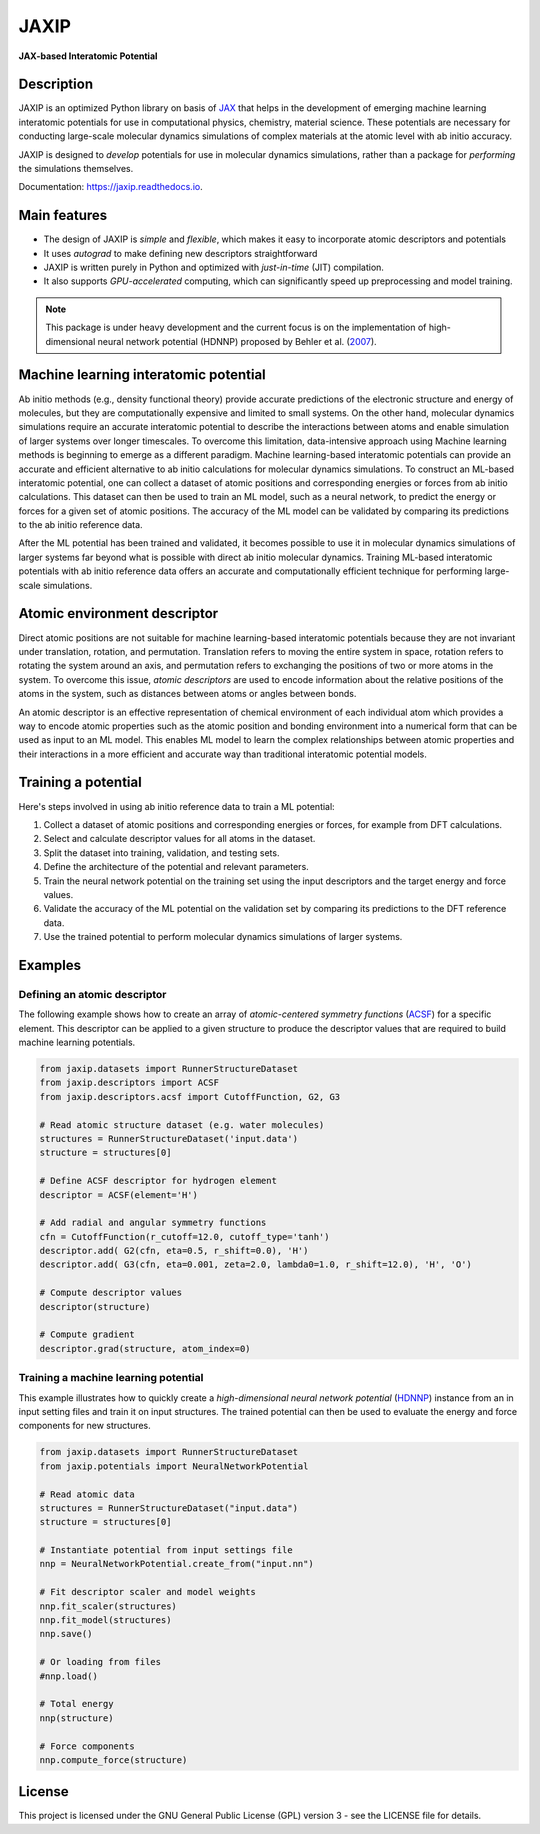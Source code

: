 
.. .. image:: docs/images/logo.png
..         :alt: logo
        
=====
JAXIP
=====


**JAX-based Interatomic Potential**

.. image:: https://img.shields.io/pypi/v/jaxip.svg
        :target: https://pypi.python.org/pypi/jaxip

.. image:: https://img.shields.io/travis/hghcomphys/jaxip.svg
        :target: https://travis-ci.com/hghcomphys/jaxip

.. image:: https://readthedocs.org/projects/jaxip/badge/?version=latest
        :target: https://jaxip.readthedocs.io/en/latest/?version=latest
        :alt: Documentation Status


Description
-----------
JAXIP is an optimized Python library on basis of `JAX`_ that helps 
in the development of emerging machine learning interatomic potentials 
for use in computational physics, chemistry, material science. These potentials are necessary for conducting 
large-scale molecular dynamics simulations of complex materials at the atomic level with ab initio accuracy.

JAXIP is designed to *develop* potentials for use in molecular dynamics simulations, 
rather than a package for *performing* the simulations themselves.


.. _JAX: https://github.com/google/jax


Documentation: https://jaxip.readthedocs.io.

Main features
-------------
* The design of JAXIP is `simple` and `flexible`, which makes it easy to incorporate atomic descriptors and potentials 
* It uses `autograd` to make defining new descriptors straightforward
* JAXIP is written purely in Python and optimized with `just-in-time` (JIT) compilation.
* It also supports `GPU-accelerated` computing, which can significantly speed up preprocessing and model training.

.. note::
        This package is under heavy development and the current focus is on the implementation of high-dimensional 
        neural network potential (HDNNP) proposed by Behler et al. 
        (`2007 <https://journals.aps.org/prl/abstract/10.1103/PhysRevLett.98.146401>`_).


Machine learning interatomic potential
--------------------------------------
Ab initio methods (e.g., density functional theory) provide accurate predictions of 
the electronic structure and energy of molecules, 
but they are computationally expensive and limited to small systems. 
On the other hand, molecular dynamics simulations require an accurate interatomic potential to describe 
the interactions between atoms and enable simulation of larger systems over longer timescales. 
To overcome this limitation, data-intensive approach using Machine learning methods is 
beginning to emerge as a different paradigm. 
Machine learning-based interatomic potentials can provide an accurate and efficient alternative 
to ab initio calculations for molecular dynamics simulations.
To construct an ML-based interatomic potential, 
one can collect a dataset of atomic positions and corresponding energies or forces from ab initio calculations. 
This dataset can then be used to train an ML model, such as a neural network, to predict the energy or 
forces for a given set of atomic positions. The accuracy of the ML model can be validated by comparing its 
predictions to the ab initio reference data.

After the ML potential has been trained and validated, 
it becomes possible to use it in molecular dynamics simulations of larger systems 
far beyond what is possible with direct ab initio molecular dynamics. 
Training ML-based interatomic potentials with ab initio reference data offers an 
accurate and computationally efficient technique for performing large-scale simulations.


Atomic environment descriptor
-----------------------------
Direct atomic positions are not suitable for machine learning-based interatomic potentials 
because they are not invariant under translation, rotation, and permutation. 
Translation refers to moving the entire system in space, rotation refers to rotating the system around an axis, 
and permutation refers to exchanging the positions of two or more atoms in the system.
To overcome this issue, *atomic descriptors* are used to encode information about the relative positions 
of the atoms in the system, such as distances between atoms or angles between bonds. 

An atomic descriptor is an effective representation of chemical environment of each individual atom
which provides a way to encode atomic properties such as the atomic position and bonding environment 
into a numerical form that can be used as input to an ML model.
This enables ML model to learn the complex relationships between atomic 
properties and their interactions in a more efficient and accurate way 
than traditional interatomic potential models.


Training a potential
--------------------

.. image:: images/flowchart.drawio.png

Here's steps involved in using ab initio reference data to train a ML potential:

1. Collect a dataset of atomic positions and corresponding energies or forces, for example from DFT calculations.

2. Select and calculate descriptor values for all atoms in the dataset.

3. Split the dataset into training, validation, and testing sets.

4. Define the architecture of the potential and relevant parameters.

5. Train the neural network potential on the training set using the input descriptors and the target energy and force values.

6. Validate the accuracy of the ML potential on the validation set by comparing its predictions to the DFT reference data.

7. Use the trained potential to perform molecular dynamics simulations of larger systems.


Examples
--------

-----------------------------
Defining an atomic descriptor
-----------------------------
The following example shows how to create an array of `atomic-centered symmetry functions`
(`ACSF`_) for a specific element. 
This descriptor can be applied to a given structure to produce the 
descriptor values that are required to build machine learning potentials.

.. _ACSF: https://aip.scitation.org/doi/10.1063/1.3553717


.. code-block:: python

        from jaxip.datasets import RunnerStructureDataset
        from jaxip.descriptors import ACSF
        from jaxip.descriptors.acsf import CutoffFunction, G2, G3

        # Read atomic structure dataset (e.g. water molecules)
        structures = RunnerStructureDataset('input.data')
        structure = structures[0]

        # Define ACSF descriptor for hydrogen element
        descriptor = ACSF(element='H')

        # Add radial and angular symmetry functions
        cfn = CutoffFunction(r_cutoff=12.0, cutoff_type='tanh')
        descriptor.add( G2(cfn, eta=0.5, r_shift=0.0), 'H')
        descriptor.add( G3(cfn, eta=0.001, zeta=2.0, lambda0=1.0, r_shift=12.0), 'H', 'O')

        # Compute descriptor values
        descriptor(structure)

        # Compute gradient
        descriptor.grad(structure, atom_index=0)


-------------------------------------
Training a machine learning potential
-------------------------------------

This example illustrates how to quickly create a `high-dimensional neural network 
potential` (`HDNNP`_) instance from an in input setting files and train it on input structures. 
The trained potential can then be used to evaluate the energy and force components for new structures.

.. _HDNNP: https://pubs.acs.org/doi/10.1021/acs.chemrev.0c00868


.. code-block:: python

        from jaxip.datasets import RunnerStructureDataset
        from jaxip.potentials import NeuralNetworkPotential

        # Read atomic data
        structures = RunnerStructureDataset("input.data")
        structure = structures[0]

        # Instantiate potential from input settings file
        nnp = NeuralNetworkPotential.create_from("input.nn")

        # Fit descriptor scaler and model weights
        nnp.fit_scaler(structures)
        nnp.fit_model(structures)
        nnp.save()

        # Or loading from files
        #nnp.load()

        # Total energy
        nnp(structure)

        # Force components
        nnp.compute_force(structure)


License
-------

.. _license-file: LICENSE

This project is licensed under the GNU General Public License (GPL) version 3 - 
see the LICENSE file for details.

.. The GPL v3 is a free software license that allows users to share and modify the software, 
.. as long as the original copyright notice and license are included and the modified versions 
.. are marked as such. The GPL v3 also requires that users receive the source code or have the 
.. ability to obtain it, and that they are made aware of their rights under the license.

.. For more information about the GPL v3 license, please see the full text of the license in the "LICENSE" file.



.. Credits
.. -------

.. This package was created with Cookiecutter_ and the `audreyr/cookiecutter-pypackage`_ project template.

.. .. _Cookiecutter: https://github.com/audreyr/cookiecutter
.. .. _`audreyr/cookiecutter-pypackage`: https://github.com/audreyr/cookiecutter-pypackage
